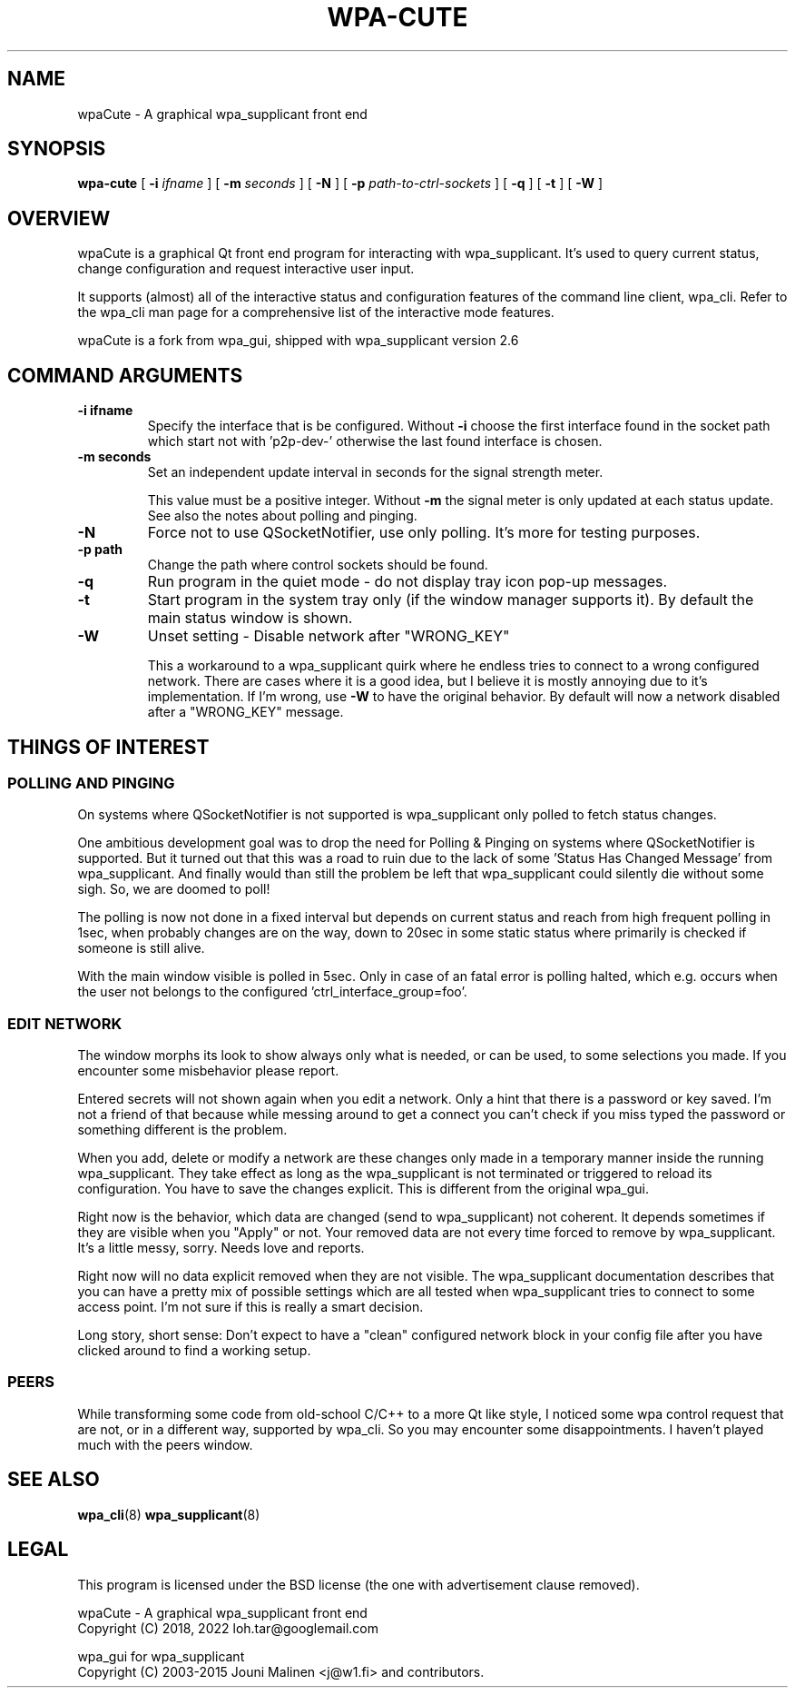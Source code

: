 .\" This manpage has been automatically generated by docbook2man 
.\" from a DocBook document.  This tool can be found at:
.\" <http://shell.ipoline.com/~elmert/comp/docbook2X/> 
.\" Please send any bug reports, improvements, comments, patches, 
.\" etc. to Steve Cheng <steve@ggi-project.org>.
.TH "WPA-CUTE" "8" "19 July 2022" "" ""

.SH NAME
wpaCute \- A graphical wpa_supplicant front end
.SH SYNOPSIS

\fBwpa-cute\fR [ \fB-i \fIifname\fB\fR ] [ \fB-m \fIseconds\fB\fR ] [ \fB-N\fR ] [ \fB-p \fIpath-to-ctrl-sockets\fB\fR ] [ \fB-q\fR ] [ \fB-t\fR ] [ \fB-W\fR ]

.SH "OVERVIEW"
.PP
wpaCute is a graphical Qt front end program for interacting
with wpa_supplicant. It's used to query current status, change
configuration and request interactive user input.
.PP
It supports (almost) all of the interactive status and
configuration features of the command line client, wpa_cli. Refer
to the wpa_cli man page for a comprehensive list of the interactive
mode features.
.PP
wpaCute is a fork from wpa_gui, shipped with wpa_supplicant
version 2.6
.SH "COMMAND ARGUMENTS"
.TP
\fB-i ifname\fR
Specify the interface that is be configured.
Without \fB-i\fR choose the first interface found in the socket path
which start not with 'p2p-dev-' otherwise the last found interface is chosen.
.TP
\fB-m seconds\fR
Set an independent update interval in seconds for the signal
strength meter.

This value must be a positive integer. Without \fB-m\fR the
signal meter is only updated at each status update.
See also the notes about polling and pinging.
.TP
\fB-N\fR
Force not to use QSocketNotifier, use only polling.
It's more for testing purposes.
.TP
\fB-p path\fR
Change the path where control sockets should
be found.
.TP
\fB-q\fR
Run program in the quiet mode - do not display tray
icon pop-up messages.
.TP
\fB-t\fR
Start program in the system tray only (if the window
manager supports it). By default the main status window is
shown.
.TP
\fB-W\fR
Unset setting - Disable network after "WRONG_KEY"

This a workaround to a wpa_supplicant quirk where he endless tries to
connect to a wrong configured network. There are cases where it is a good idea,
but I believe it is mostly annoying due to it's implementation. If I'm wrong,
use \fB-W\fR to have the original behavior. By default will now a
network disabled after a "WRONG_KEY" message.
.SH "THINGS OF INTEREST"
.SS "POLLING AND PINGING"
.PP
On systems where QSocketNotifier is not supported is wpa_supplicant only
polled to fetch status changes.
.PP
One ambitious development goal was to drop the need for Polling & Pinging
on systems where QSocketNotifier is supported. But it turned out that this
was a road to ruin due to the lack of some 'Status Has Changed Message' from
wpa_supplicant. And finally would than still the problem be left that
wpa_supplicant could silently die without some sigh. So, we are doomed to poll!
.PP
The polling is now not done in a fixed interval but depends on
current status and reach from high frequent polling in 1sec, when
probably changes are on the way, down to 20sec in some static status where
primarily is checked if someone is still alive.
.PP
With the main window visible is polled in 5sec.
Only in case of an fatal error is polling halted, which e.g. occurs when the user
not belongs to the configured 'ctrl_interface_group=foo'.
.SS "EDIT NETWORK"
.PP
The window morphs its look to show always only what is needed, or can be
used, to some selections you made. If you encounter some misbehavior please
report.
.PP
Entered secrets will not shown again when you edit a network. Only a
hint that there is a password or key saved. I'm not a friend of that because
while messing around to get a connect you can't check if you miss typed the
password or something different is the problem.
.PP
When you add, delete or modify a network are these changes only made in
a temporary manner inside the running wpa_supplicant. They take effect as long
as the wpa_supplicant is not terminated or triggered to reload its
configuration. You have to save the changes explicit. This is different from
the original wpa_gui.
.PP
Right now is the behavior, which data are changed (send to
wpa_supplicant) not coherent. It depends sometimes if they are visible when
you "Apply" or not. Your removed data are not every time forced to remove by
wpa_supplicant. It's a little messy, sorry. Needs love and reports.
.PP
Right now will no data explicit removed when they are not visible. The
wpa_supplicant documentation describes that you can have a pretty mix of
possible settings which are all tested when wpa_supplicant tries to connect
to some access point. I'm not sure if this is really a smart decision.
.PP
Long story, short sense: Don't expect to have a "clean" configured
network block in your config file after you have clicked around to find a
working setup.
.SS "PEERS"
.PP
While transforming some code from old-school C/C++ to a more Qt like
style, I noticed some wpa control request that are not, or in a different way,
supported by wpa_cli. So you may encounter some disappointments. I haven't
played much with the peers window.
.SH "SEE ALSO"
.PP
\fBwpa_cli\fR(8)
\fBwpa_supplicant\fR(8)
.SH "LEGAL"
.PP
This program is licensed under the BSD license (the one with
advertisement clause removed).

.nf
wpaCute - A graphical wpa_supplicant front end
Copyright (C) 2018, 2022 loh.tar@googlemail.com

wpa_gui for wpa_supplicant
Copyright (C) 2003-2015 Jouni Malinen <j@w1.fi> and contributors.
.fi
